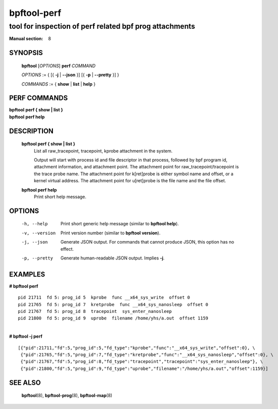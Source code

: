 ================
bpftool-perf
================
-------------------------------------------------------------------------------
tool for inspection of perf related bpf prog attachments
-------------------------------------------------------------------------------

:Manual section: 8

SYNOPSIS
========

	**bpftool** [*OPTIONS*] **perf** *COMMAND*

	*OPTIONS* := { [{ **-j** | **--json** }] [{ **-p** | **--pretty** }] }

	*COMMANDS* :=
	{ **show** | **list** | **help** }

PERF COMMANDS
=============

|	**bpftool** **perf { show | list }**
|	**bpftool** **perf help**

DESCRIPTION
===========
	**bpftool perf { show | list }**
		  List all raw_tracepoint, tracepoint, kprobe attachment in the system.

		  Output will start with process id and file descriptor in that process,
		  followed by bpf program id, attachment information, and attachment point.
		  The attachment point for raw_tracepoint/tracepoint is the trace probe name.
		  The attachment point for k[ret]probe is either symbol name and offset,
		  or a kernel virtual address.
		  The attachment point for u[ret]probe is the file name and the file offset.

	**bpftool perf help**
		  Print short help message.

OPTIONS
=======
	-h, --help
		  Print short generic help message (similar to **bpftool help**).

	-v, --version
		  Print version number (similar to **bpftool version**).

	-j, --json
		  Generate JSON output. For commands that cannot produce JSON, this
		  option has no effect.

	-p, --pretty
		  Generate human-readable JSON output. Implies **-j**.

EXAMPLES
========

| **# bpftool perf**

::

      pid 21711  fd 5: prog_id 5  kprobe  func __x64_sys_write  offset 0
      pid 21765  fd 5: prog_id 7  kretprobe  func __x64_sys_nanosleep  offset 0
      pid 21767  fd 5: prog_id 8  tracepoint  sys_enter_nanosleep
      pid 21800  fd 5: prog_id 9  uprobe  filename /home/yhs/a.out  offset 1159

|
| **# bpftool -j perf**

::

    [{"pid":21711,"fd":5,"prog_id":5,"fd_type":"kprobe","func":"__x64_sys_write","offset":0}, \
     {"pid":21765,"fd":5,"prog_id":7,"fd_type":"kretprobe","func":"__x64_sys_nanosleep","offset":0}, \
     {"pid":21767,"fd":5,"prog_id":8,"fd_type":"tracepoint","tracepoint":"sys_enter_nanosleep"}, \
     {"pid":21800,"fd":5,"prog_id":9,"fd_type":"uprobe","filename":"/home/yhs/a.out","offset":1159}]


SEE ALSO
========
	**bpftool**\ (8), **bpftool-prog**\ (8), **bpftool-map**\ (8)
